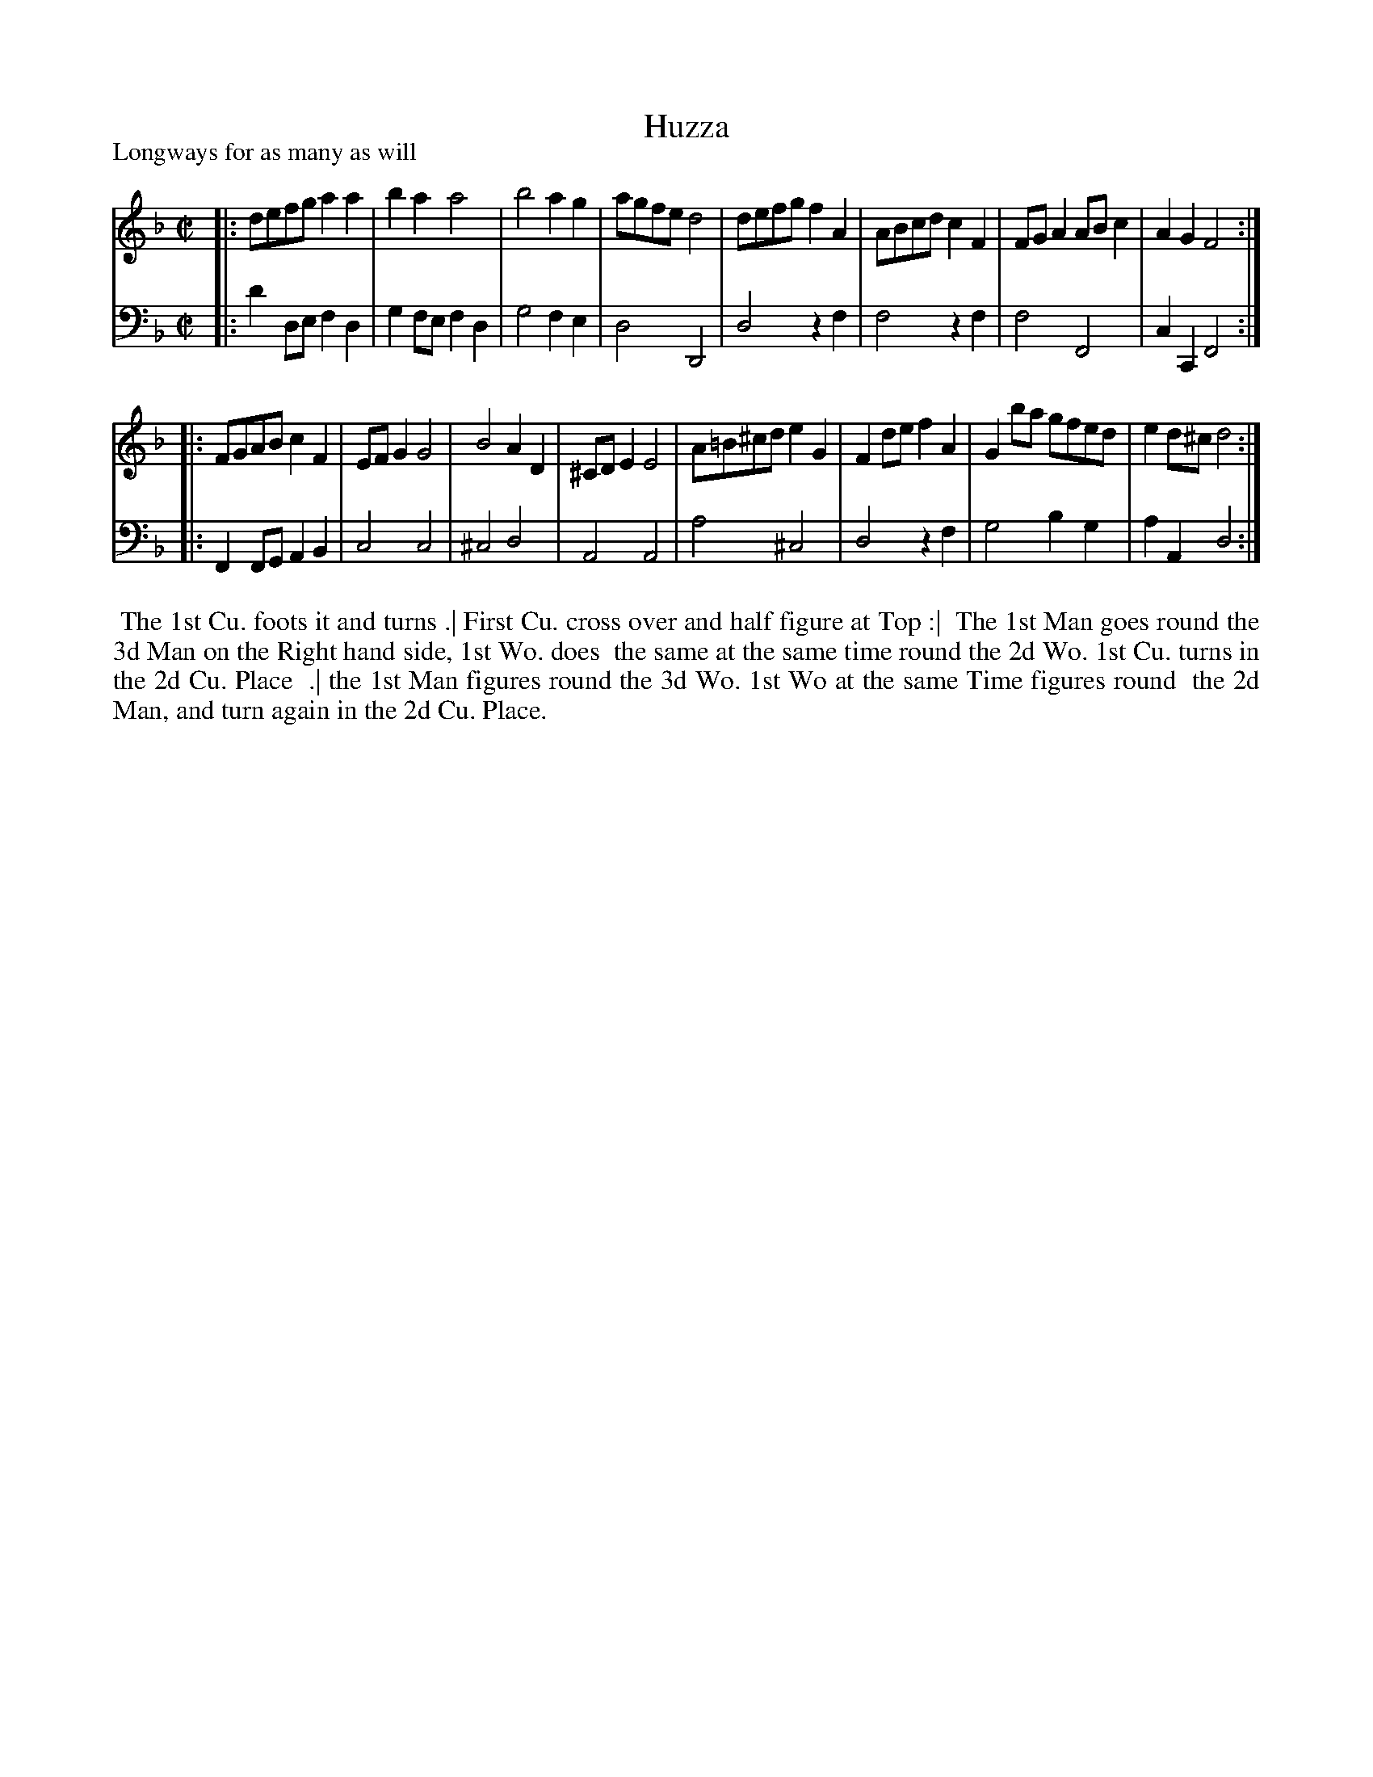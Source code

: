 X: 1
T: Huzza
P: Longways for as many as will
%R: reel
B: "Caledonian Country Dances" printed by John Walsh for John Johnson, London
S: 1: CCDTB http://imslp.org/wiki/Caledonian_Country_Dances_with_a_Thorough_Bass_(Various) p.29
S: 6: CCDM1 http://imslp.org/wiki/The_Compleat_Country_Dancing-Master_(Various) V.1 p.6 #12
Z: 2013 John Chambers <jc:trillian.mit.edu>
M: C|
L: 1/8
K: Dm
% - - - - - - - - - - - - - - - - - - - - - - - - -
V: 1
|:\
defg a2a2 | b2a2 a4 | b4 a2g2 | agfe d4 |\
defg f2A2 | ABcd c2F2 | FGA2 ABc2 | A2G2 F4 :|
|:\
FGAB c2F2 | EFG2 G4 | B4 A2D2 | ^CDE2 E4 |\
A=B^cd e2G2 | F2de f2A2 | G2ba gfed | e2d^c d4 :|
% - - - - - - - - - - - - - - - - - - - - - - - - -
V: 2 clef=bass middle=d
|:\
d'2de f2d2 | g2fe f2d2 | g4 f2e2 | d4 D4 |\
d4 z2f2 | f4 z2f2 | f4 F4 | c2C2 F4 :|
|:\
F2FG A2B2 | c4 c4 | ^c4 d4 | A4 A4 |\
a4 ^c4 | d4 z2f2 | g4 b2g2 | a2A2 d4 :|
% - - - - - - - - - - - - - - - - - - - - - - - - -
%%begintext align
%% The 1st Cu. foots it and turns .| First Cu. cross over and half figure at Top :|
%% The 1st Man goes round the 3d Man on the Right hand side, 1st Wo. does
%% the same at the same time round the 2d Wo. 1st Cu. turns in the 2d Cu. Place
%% .| the 1st Man figures round the 3d Wo. 1st Wo at the same Time figures round
%% the 2d Man, and turn again in the 2d Cu. Place.
%%endtext
